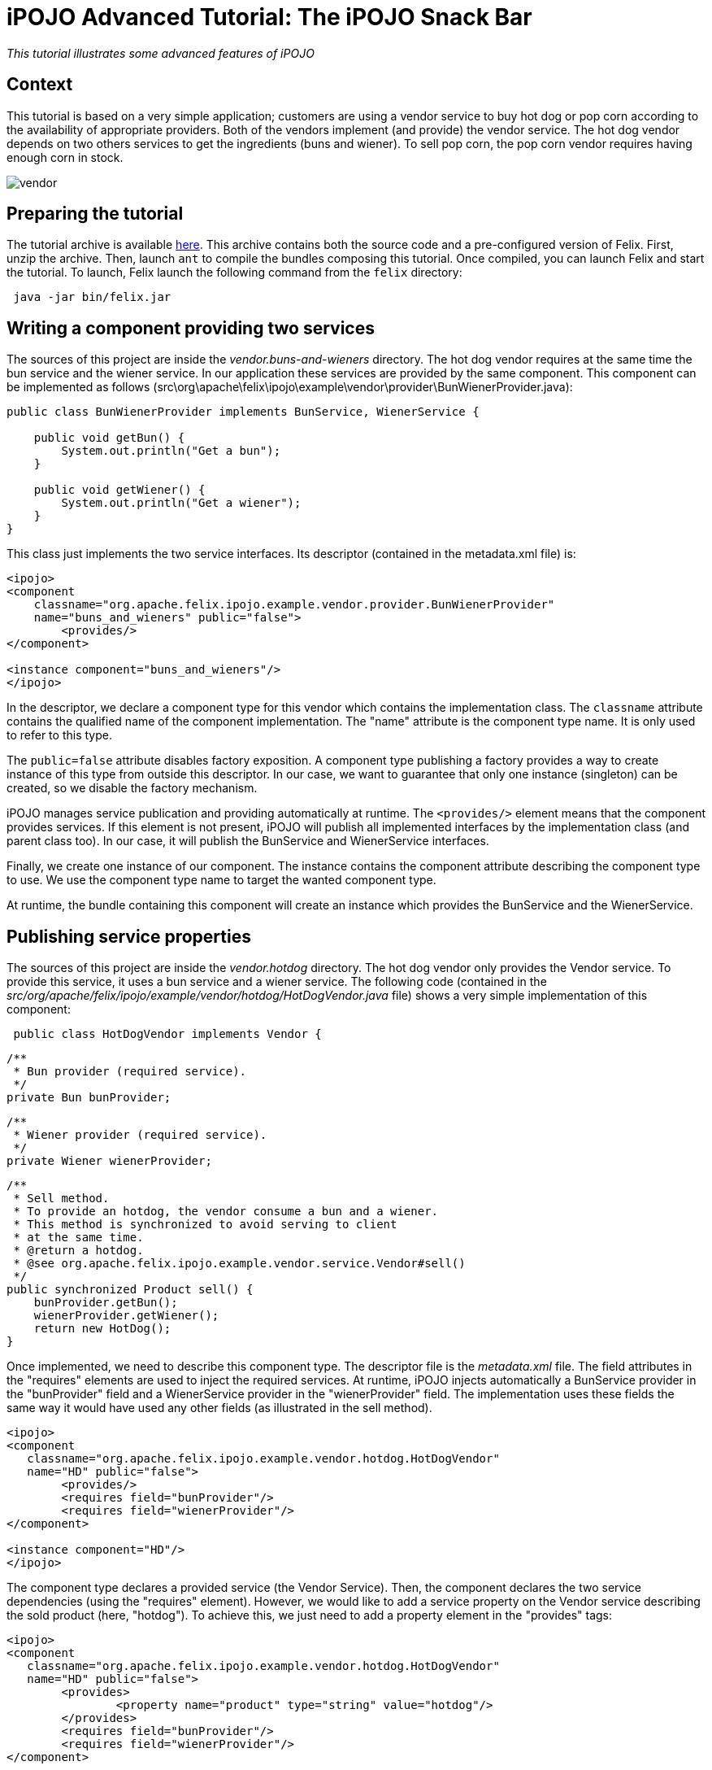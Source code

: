 =  iPOJO Advanced Tutorial: The iPOJO Snack Bar

_This tutorial illustrates some advanced features of iPOJO_



== Context

This tutorial is based on a very simple application;
customers are using a vendor service to buy hot dog or pop corn according to the availability of appropriate providers.
Both of the vendors implement (and provide) the vendor service.
The hot dog vendor depends on two others services to get the ingredients (buns and wiener).
To sell pop corn, the pop corn vendor requires having enough corn in stock.

image::documentation/subprojects/apache-felix-ipojo/apache-felix-ipojo-gettingstarted/vendor.png[]

== Preparing the tutorial

The tutorial archive is available http://people.apache.org/~clement/ipojo/tutorials/advanced/advanced.tutorial.zip[here].
This archive contains both the source code and a pre-configured version of Felix.
First, unzip the archive.
Then, launch `ant` to compile the bundles composing this tutorial.
Once compiled, you can launch Felix and start the tutorial.
To launch, Felix launch the following command from the `felix` directory:

[source,sh]
 java -jar bin/felix.jar

== Writing a component providing two services

The sources of this project are inside the _vendor.buns-and-wieners_ directory.
The hot dog vendor requires at the same time the bun service and the wiener service.
In our application these services are provided by the same component.
This component can be implemented as follows (src\org\apache\felix\ipojo\example\vendor\provider\BunWienerProvider.java):

[source,java]
----
public class BunWienerProvider implements BunService, WienerService {

    public void getBun() {
        System.out.println("Get a bun");
    }

    public void getWiener() {
        System.out.println("Get a wiener");
    }
}
----

This class just implements the two service interfaces.
Its descriptor (contained in the metadata.xml file) is:

[source,xml]
----
<ipojo>
<component
    classname="org.apache.felix.ipojo.example.vendor.provider.BunWienerProvider"
    name="buns_and_wieners" public="false">
	<provides/>
</component>

<instance component="buns_and_wieners"/>
</ipojo>
----

In the descriptor, we declare a component type for this vendor which contains the implementation class.
The `classname` attribute contains the qualified name of the component implementation.
The "name" attribute is the component type name.
It is only used to refer to this type.

The `public=false` attribute disables factory exposition.
A component type publishing a factory provides a way to create instance of this type from outside this descriptor.
In our case, we want to guarantee that only one instance (singleton) can be created, so we disable the factory mechanism.

iPOJO manages service publication and providing automatically at runtime.
The `<provides/>` element means that the component provides services.
If this element is not present, iPOJO will publish all implemented interfaces by the implementation class (and parent class too).
In our case, it will publish the BunService and WienerService interfaces.

Finally, we create one instance of our component.
The instance contains the component attribute describing the component type to use.
We use the component type name to target the wanted component type.

At runtime, the bundle containing this component will create an instance which provides the BunService and the WienerService.

== Publishing service properties

The sources of this project are inside the _vendor.hotdog_ directory.
The hot dog vendor only provides the Vendor service.
To provide this service, it uses a bun service and a wiener service.
The following code (contained in the _src/org/apache/felix/ipojo/example/vendor/hotdog/HotDogVendor.java_ file) shows a very simple implementation of this component:

[source,java]
 public class HotDogVendor implements Vendor {

     /**
      * Bun provider (required service).
      */
     private Bun bunProvider;

     /**
      * Wiener provider (required service).
      */
     private Wiener wienerProvider;

     /**
      * Sell method.
      * To provide an hotdog, the vendor consume a bun and a wiener.
      * This method is synchronized to avoid serving to client
      * at the same time.
      * @return a hotdog.
      * @see org.apache.felix.ipojo.example.vendor.service.Vendor#sell()
      */
     public synchronized Product sell() {
         bunProvider.getBun();
         wienerProvider.getWiener();
         return new HotDog();
     }

Once implemented, we need to describe this component type.
The descriptor file is the _metadata.xml_ file.
The field attributes in the "requires" elements are used to inject the required services.
At runtime, iPOJO injects automatically a BunService provider in the "bunProvider" field and a WienerService provider in the "wienerProvider" field.
The implementation uses these fields the same way it would have used any other fields (as illustrated in the sell method).

[source,xml]
----
<ipojo>
<component
   classname="org.apache.felix.ipojo.example.vendor.hotdog.HotDogVendor"
   name="HD" public="false">
	<provides/>
	<requires field="bunProvider"/>
	<requires field="wienerProvider"/>
</component>

<instance component="HD"/>
</ipojo>
----

The component type declares a provided service (the Vendor Service).
Then, the component declares the two service dependencies (using the "requires" element).
However, we would like to add a service property on the Vendor service describing the sold product (here, "hotdog").
To achieve this, we just need to add a property element in the "provides" tags:

[source,xml]
----
<ipojo>
<component
   classname="org.apache.felix.ipojo.example.vendor.hotdog.HotDogVendor"
   name="HD" public="false">
	<provides>
		<property name="product" type="string" value="hotdog"/>
	</provides>
	<requires field="bunProvider"/>
	<requires field="wienerProvider"/>
</component>

<instance component="HD"/>
</ipojo>
----

iPOJO then publishes the "product" property in the "vendor" service registration.
This property has the "hotdog" value.

== Publishing 'dynamic' properties

The bun service and the wiener service can also expose service properties.
In our case, these service properties will describe the stock of ingredients.
Each time the service is used, the property value is decreased.
To achieve this, we modify the current implementation to add a field representing the property:

[source,java]
----
public class BunWienerProvider implements BunService, WienerService {

    private int bunStock;

    private int wienerStock;

    public synchronized void getBun() {
        bunStock = bunStock - 1;
    }

    public synchronized void getWiener() {
        wienerStock = wienerStock - 1;
    }
}
----

The stock accesses are synchronized to avoid multiple accesses at the same time.
The component type metadata must also be modified in order to describe this property:

[source,xml]
----
<ipojo>
<component
   classname="org.apache.felix.ipojo.example.vendor.provider.BunProvider"
   name="buns_and_wieners" public="false">
	<provides>
		<property name="buns" field="bunStock" value="10"/>
		<property name="wieners" field="wienerStock" value="10"/>
	</provides>
</component>

<instance component="buns_and_wieners"/>
</ipojo>
----

In the `provides` element, two properties are added.
This property contains a `field` attribute aiming to attach the service property with a field of the implementation class.
Then a default value is given.
In the code, the property fields will obtain the initial value (10).
Then each time the fields are modified, the service property is updated (as well as the OSGi™ service registration).
Notice that iPOJO support method injection for property too.
In this case, a getter method is called to inject the property value.

== Configuring instances

In the previous example, the properties were configured in the component type description.
It is also possible to customize any property value in the instance declaration.
This way, each instance can obtain different values.

[source,xml]
----
<ipojo>
<component
   classname="org.apache.felix.ipojo.example.vendor.provider.BunProvider"
   name="buns_and_wieners" public="false">
	<provides>
		<property name="buns" field="bunStock" value="10"/>
		<property name="wieners" field="wienerStock" value="10"/>
	</provides>
</component>

<instance component="buns_and_wieners">
	<property name="buns" value="9"/>
	<property name="wieners" value="8"/>
</instance>
</ipojo>
----

The previous metadata shows how to push a configuration in instance declarations.
The instance declaration contains two property elements containing the name of the value of the property.
Instance configuration override component type initial value.
Properties are optional by default ; that's means that they do not need to receive a value.
In this case, default values are the same as the Java default fields values (boolean : false, int : 0, double : 0.0d, ...).
You can specify that a property must receive a default value from either the component type description or the instance configuration by setting the `mandatory` attribute to `true`.

== Using filter in service requirements

Now that bun and wiener providers publish their remaining stock, the hot dog provider can look for a bun service and a wiener service with a non empty stock.
To achieve this, we must describe an LDAP filter in the service requirement description.
The following XML snipped shows this metadata:

[source,xml]
----
<ipojo>
<component
   classname="org.apache.felix.ipojo.example.vendor.hotdog.HotDogVendor"
   name="HD" public="false">
	<provides>
		<property name="product" type="string" value="hotdog"/>
	</provides>
	<requires field="bunProvider" filter="(buns>=1)"/>
	<requires field="wienerProvider" filter="(wieners>=1)"/>
</component>

<instance component="HD"/>
</ipojo>
----

When a provider does no more matches with the LDAP filter, the provider is no more used, and another (matching with the filter) is tracked.
If no provider fulfilling the constraint is found, the instance becomes invalid and waits a matching provider.

*Instance invalidation and services* + When an instance becomes invalid, all its provided services are withdrawn from the service registry.
So, this instance is no more *accessible* from the service registry.

== Immediate component instance

Now that we get the hot dog provider, we are going to implement customers.
Customers are implemented in the _vendor.customer_ project).
A customer simply looks for a vendor service and buys a product:

[source,java]
 public class Customer {

     private VendorService vendor;

     private String name;

     public Customer() {
         System.out.println("Customer " + name + " bought "
            +  vendor.sell() + " from " + vendor.getName());
     }

The previous code shows a possible implementation of a customer.
However, the "sell" method is called in a constructor, and the constructor can only be called only if an object of the class is created.
With iPOJO there are two different way to "activate" an instance as soon as it becomes valid.

The first one uses the lifecycle callback (described in the previous tutorial).
The second one is by declaring the component as an immediate component.
An immediate component instance creates an object of its implementation as soon as it becomes valid.
[source,xml]
 <ipojo>
 <component
     classname="org.apache.felix.ipojo.example.vendor.customer.Customer"
     name="customer" immediate="true">
 	<requires field="vendor"/>
 	<properties>
 		<property field="name"/>
 	</properties>
 </component>
 </ipojo>

To declare a component immediate, just add `immediate=true` in the component descriptor.
Then as soon as the vendor service is available, the object is created.
Moreover, this type declares a property (to give a name to the customers).
This property is not a service property, but just an internal property.
As for service properties, the name field will be injected by a value necessary given during the instance creation (i.e.
contained inside the instance configuration).

By default, all all components that do not provide any service are immediate.
Other components create call their constructors when they are used for the first time.

*Difference between 'validate' and 'immediate'* + There is a difference between immediate components and components with a `validate` lifecycle callback.
Indeed, the callback is call at each time the instance becomes valid and calls the constructor only if no object already exists.
On the other side, the immediate component's constructor is call only once.

== Creating instances from an external component type

In the previous section we have declared a customer component type, which does not have the `public=false` attribute.
This feature allows separate deployment from instance creation.
Moreover, we didn't declare instances in the descriptor.

Another metadata file can be used to declare instances from the customer type, this descriptor being contained in another bundle.
The following descriptor creates 10 customer instances (look at the _vendor.customer.creator\metadata.xml_ file):
[source,xml]
 <ipojo>
 <instance component="customer">
 	<property name="name" value="customer-1"/>
 </instance>
 <instance component="customer">
 	<property name="name" value="customer-2"/>
 </instance>
 <instance component="customer">
 	<property name="name" value="customer-3"/>
 </instance>
 <instance component="customer">
 	<property name="name" value="customer-4"/>
 </instance>
 <instance component="customer">
 	<property name="name" value="customer-5"/>
 </instance>
 <instance component="customer">
 	<property name="name" value="customer-6"/>
 </instance>
 <instance component="customer">
 	<property name="name" value="customer-7"/>
 </instance>
 <instance component="customer">
 	<property name="name" value="customer-8"/>
 </instance>
 <instance component="customer">
 	<property name="name" value="customer-9"/>
 </instance>
 <instance component="customer">
 	<property name="name" value="customer-10"/>
 </instance>
 </ipojo>

Once deployed, this bundle looks for the required factory.
If it's not available the bundle waits for the factory.
As soon as the required factory is available, all instances are created.
When this bundle is stopped, all instances are destroyed.

== Deploying the application

Compile the bundles, by launching ant at the root of the tutorial.
Then launch Felix is indicated above.
Once started, launch the following commands

[source,sh]
 start file:../vendor.services/output/vendor.services.jar
 start file:../vendor.buns-and-wieners/output/vendor.buns-and-wieners.jar
 start file:../vendor.hotdog/output/vendor.hotdog.jar
 start file:../vendor.customer/output/vendor.customer.jar
 start file:../vendor.customer.creator/output/vendor.customer.creator.jar

Something like this should appear:

[source,sh]
 Customer customer-1 bought Hotdog from Fenway Park
 Customer customer-2 bought Hotdog from Fenway Park
 Customer customer-3 bought Hotdog from Fenway Park
 Customer customer-4 bought Hotdog from Fenway Park
 Customer customer-5 bought Hotdog from Fenway Park
 Customer customer-6 bought Hotdog from Fenway Park
 Customer customer-7 bought Hotdog from Fenway Park
 Customer customer-8 bought Hotdog from Fenway Park

Only 8 customers can buy a hot-dog, as the stock of wieners and buns can't supply more hot-dog.
The remainder of this tutorial will try to solve the problem of these two hungry customers.

== Using the lifecycle controller

Sometimes you want to invalidate your instance in the code (for example: to unregister a service).
That's possible with the lifecycle controller handler.
Let's take the popcorn vendor with a corn stock from the _vendor.popcorn_ project.
Each time it sells some popcorn, its stock is decreased.
When the stock reaches 0, it cannot sell popcorns any more (so the vendor service needs to be withdrawn).

The following implementation (_src\org\apache\felix\ipojo\example\vendor\popcorn\PopCornVendor.java_) uses a field to control the lifecycle.

[source,java]
----
/**
 * The corn stock.
 */
private int m_corn_stock;

/**
 * Lifecycle controller.
 * If set to false, the instance becomes invalid.
 */
private boolean m_can_sell = true;

/**
 * The sell method.
 * To provide popcorn, the vendor needs to decrease its corn stock level.
 * This method is synchronized to avoid to client being serve at
 * the same time.
 * @return
 * @see org.apache.felix.ipojo.example.vendor.service.Vendor#sell()
 */
public synchronized Product sell() {
    m_corn_stock--;
    if (m_corn_stock == 0 && m_can_sell) { // Last pop corn
        m_can_sell = false;
        System.out.println("Stop selling popcorn
              ... Run out of stock");
        return new PopCorn();
    } else if (m_corn_stock > 0) { // Normal case
        return new PopCorn();
    } else { // Cannot serve.
        return PopCorn.NO_MORE_POPCORN;
    }
}
----

Once the field is set to "false", the instance is invalidated (the vendor service is no more available).
To configure the controller, you can use the following metadata:

[source,xml]
----
<ipojo>
<component
    classname="org.apache.felix.ipojo.example.vendor.popcorn.PopCornVendor"
    name="popcorn" public="false" architecture="true">
	<provides/>
	<controller field="m_can_sell"/>
</component>

<instance component="popcorn"/>
</ipojo>
----

The instance can be re-validated by setting the field to true.
So, no deploy the pop corn vendor.

[source,sh]
 -> start file:../vendor.popcorn/output/vendor.popcorn.jar
 Customer customer-10 bought popcorn from D & P
 Customer customer-9 bought popcorn from D & P

Our two last customers are no more hungry.
However, new customers arrives, we have the following situation:

[source,sh]
 -> update 10
 Customer customer-1 bought popcorn from D & P
 Customer customer-2 bought popcorn from D & P
 Stop selling popcorn ... Run out of stock
 Customer customer-3 bought popcorn from D & P

To recreate new customers, just update the customer.creator bundle (bundle 10).
So, now we have 7 customers hungry!
There is neither popcorn nor hotdog!

== Reconfiguring an instance

OSGi specified the Configuration Admin mechanism aiming to handler service and bundle configuration.
This section will describe how you can use the Configuration Admin and iPOJO to add corn inside our popcorn vendor.
First, we will change the pop corn vendor to add a method reinjecting the new stock:

[source,java]
 /**
      * A transporter refills the stock of corn.
      * This method is synchronized to avoid to client being served
      * during the update.
      * @param newStock : the stock of corn to add to the current stock.
      */
     public synchronized void refillStock(int newStock) {
         m_corn_stock += newStock;
         System.out.println("Refill the stock : " + m_corn_stock);
         if (m_corn_stock > 0) {
             m_can_sell = true;
         }
     }

Once added, we need to update the component type descriptor to use this method:

[source,xml]
----
<ipojo>
<component
    classname="org.apache.felix.ipojo.example.vendor.popcorn.PopCornVendor"
    name="popcorn" architecture="true">
	<provides/>
	<controller field="m_can_sell"/>
	<properties>
		<property name="stock" method="refillStock" value="5"/>
	</properties>
</component>

<instance component="popcorn" name="SuperPopCorn">
	<property name="managed.service.pid" value="Super.PopCorn.Stock"/>
</instance>
</ipojo>
----

We add two different things.
First we add a "stock" property attached to the _refillStock_ method.
When this instance is configured or reconfigured, this method is called to push the new stock value.
Then we add the _managed.service.pid_ property inside the instance creation.
This property will be used by the Configuration Admin to attach configuration to instances.
The property value must be unique.
So now, our popcorn vendor can be reconfigured dynamically to get increments its corn stock.
However, we need to create something refilling the stock ...
a corn transporter !

Inside the _vendor.corn.transporter_ project, we have a component dealing with the ConfigurationAdmin to push the new pop corn vendor configuration.
The implementation is contained in the _src\org\apache\felix\ipojo\example\vendor\corn\transporter\CornTransporter.java_ file.

[source,java]
 public class CornTransporter {

     private ConfigurationAdmin m_configAdmin;


     /**
      * Reconfigure the popcorn vendor with the configuration admin.
      */
     public void refillStock() {
         try {
             // Retrieve or Create the instance configuration
             // from the configuration admin
             Configuration configuration =
                  m_configAdmin.getConfiguration("Super.PopCorn.Stock",
                  "file:../vendor.popcorn/output/vendor.popcorn.jar");
             configuration.setBundleLocation(
                  "file:../vendor.popcorn/output/vendor.popcorn.jar");
             Properties props = new Properties();
             props.put("stock", new Integer(15)); // Delivered corn
             configuration.update(props);
             System.out.println("Update the configuration of "
                   + configuration.getPid() + "("
                   + configuration.getBundleLocation() + ")");
             configuration.delete();
         } catch (IOException e) {
             e.printStackTrace();
         }
     }
 }

Create a new configuration from the configuration admin and configure this configuration to add corn.
Then, we update this configuration.
This will reconfigured our popcorn vendor.
More information on the Configuration Admin is available in the OSGi R4 Compendium.

So, now if we deploy this bundle, we will provide enough corn to feed all the customers:

[source,sh]
 -> start file:../vendor.corn.transporter/output/vendor.corn.transporter.jar
 Update configuration of Super.PopCorn.Stock(
        file:../vendor.popcorn/output/vendor.popcorn.jar)
 Refill the stock : 5
 Customer customer-10 bought popcorn from D & P
 Customer customer-9 bought popcorn from D & P
 Customer customer-8 bought popcorn from D & P
 Customer customer-7 bought popcorn from D & P
 Customer customer-6 bought popcorn from D & P
 Customer customer-5 bought popcorn from D & P
 Customer customer-4 bought popcorn from D & P

That's it!

== Conclusion

This small tutorial has presented some of of the iPOJO features.
Subscribe to the Felix users mailing list by sending a message to link:mailto:users-subscribe@felix.apache.org[users-subscribe@felix.apache.org];
after subscribing, email questions or feedback to link:mailto:users@felix.apache.org[users@felix.apache.org].
